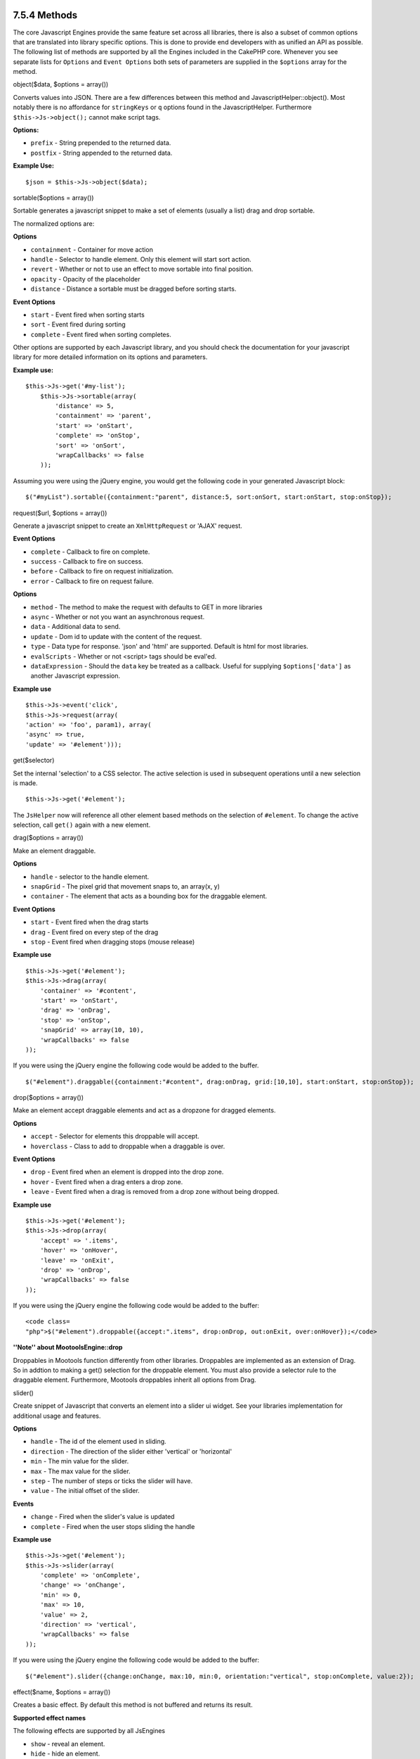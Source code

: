7.5.4 Methods
-------------

The core Javascript Engines provide the same feature set across all
libraries, there is also a subset of common options that are
translated into library specific options. This is done to provide
end developers with as unified an API as possible. The following
list of methods are supported by all the Engines included in the
CakePHP core. Whenever you see separate lists for ``Options`` and
``Event Options`` both sets of parameters are supplied in the
``$options`` array for the method.

object($data, $options = array())

Converts values into JSON. There are a few differences between this
method and JavascriptHelper::object(). Most notably there is no
affordance for ``stringKeys`` or ``q`` options found in the
JavascriptHelper. Furthermore ``$this->Js->object();`` cannot make
script tags.

**Options:**


-  ``prefix`` - String prepended to the returned data.
-  ``postfix`` - String appended to the returned data.

**Example Use:**

::

    $json = $this->Js->object($data);

sortable($options = array())

Sortable generates a javascript snippet to make a set of elements
(usually a list) drag and drop sortable.

The normalized options are:

**Options**


-  ``containment`` - Container for move action
-  ``handle`` - Selector to handle element. Only this element will
   start sort action.
-  ``revert`` - Whether or not to use an effect to move sortable
   into final position.
-  ``opacity`` - Opacity of the placeholder
-  ``distance`` - Distance a sortable must be dragged before
   sorting starts.

**Event Options**


-  ``start`` - Event fired when sorting starts
-  ``sort`` - Event fired during sorting
-  ``complete`` - Event fired when sorting completes.

Other options are supported by each Javascript library, and you
should check the documentation for your javascript library for more
detailed information on its options and parameters.

**Example use:**

::

    $this->Js->get('#my-list');
        $this->Js->sortable(array(
            'distance' => 5,
            'containment' => 'parent',
            'start' => 'onStart',
            'complete' => 'onStop',
            'sort' => 'onSort',
            'wrapCallbacks' => false
        ));

Assuming you were using the jQuery engine, you would get the
following code in your generated Javascript block:

::

    $("#myList").sortable({containment:"parent", distance:5, sort:onSort, start:onStart, stop:onStop});

request($url, $options = array())

Generate a javascript snippet to create an ``XmlHttpRequest`` or
'AJAX' request.

**Event Options**


-  ``complete`` - Callback to fire on complete.
-  ``success`` - Callback to fire on success.
-  ``before`` - Callback to fire on request initialization.
-  ``error`` - Callback to fire on request failure.

**Options**


-  ``method`` - The method to make the request with defaults to GET
   in more libraries
-  ``async`` - Whether or not you want an asynchronous request.
-  ``data`` - Additional data to send.
-  ``update`` - Dom id to update with the content of the request.
-  ``type`` - Data type for response. 'json' and 'html' are
   supported. Default is html for most libraries.
-  ``evalScripts`` - Whether or not <script> tags should be
   eval'ed.
-  ``dataExpression`` - Should the ``data`` key be treated as a
   callback. Useful for supplying ``$options['data']`` as another
   Javascript expression.

**Example use**

::

    $this->Js->event('click',
    $this->Js->request(array(
    'action' => 'foo', param1), array(
    'async' => true,
    'update' => '#element')));

get($selector)

Set the internal 'selection' to a CSS selector. The active
selection is used in subsequent operations until a new selection is
made.

::

    $this->Js->get('#element');

The ``JsHelper`` now will reference all other element based methods
on the selection of ``#element``. To change the active selection,
call ``get()`` again with a new element.

drag($options = array())

Make an element draggable.

**Options**


-  ``handle`` - selector to the handle element.
-  ``snapGrid`` - The pixel grid that movement snaps to, an
   array(x, y)
-  ``container`` - The element that acts as a bounding box for the
   draggable element.

**Event Options**


-  ``start`` - Event fired when the drag starts
-  ``drag`` - Event fired on every step of the drag
-  ``stop`` - Event fired when dragging stops (mouse release)

**Example use**

::

    $this->Js->get('#element');
    $this->Js->drag(array(
        'container' => '#content',
        'start' => 'onStart',
        'drag' => 'onDrag',
        'stop' => 'onStop',
        'snapGrid' => array(10, 10),
        'wrapCallbacks' => false
    ));

If you were using the jQuery engine the following code would be
added to the buffer.

::

    $("#element").draggable({containment:"#content", drag:onDrag, grid:[10,10], start:onStart, stop:onStop});

drop($options = array())

Make an element accept draggable elements and act as a dropzone for
dragged elements.

**Options**


-  ``accept`` - Selector for elements this droppable will accept.
-  ``hoverclass`` - Class to add to droppable when a draggable is
   over.

**Event Options**


-  ``drop`` - Event fired when an element is dropped into the drop
   zone.
-  ``hover`` - Event fired when a drag enters a drop zone.
-  ``leave`` - Event fired when a drag is removed from a drop zone
   without being dropped.

**Example use**

::

    $this->Js->get('#element');
    $this->Js->drop(array(
        'accept' => '.items',
        'hover' => 'onHover',
        'leave' => 'onExit',
        'drop' => 'onDrop',
        'wrapCallbacks' => false
    ));

If you were using the jQuery engine the following code would be
added to the buffer:

::

    <code class=
    "php">$("#element").droppable({accept:".items", drop:onDrop, out:onExit, over:onHover});</code>

**''Note'' about MootoolsEngine::drop**

Droppables in Mootools function differently from other libraries.
Droppables are implemented as an extension of Drag. So in addtion
to making a get() selection for the droppable element. You must
also provide a selector rule to the draggable element. Furthermore,
Mootools droppables inherit all options from Drag.

slider()

Create snippet of Javascript that converts an element into a slider
ui widget. See your libraries implementation for additional usage
and features.

**Options**


-  ``handle`` - The id of the element used in sliding.
-  ``direction`` - The direction of the slider either 'vertical' or
   'horizontal'
-  ``min`` - The min value for the slider.
-  ``max`` - The max value for the slider.
-  ``step`` - The number of steps or ticks the slider will have.
-  ``value`` - The initial offset of the slider.

**Events**


-  ``change`` - Fired when the slider's value is updated
-  ``complete`` - Fired when the user stops sliding the handle

**Example use**

::

    $this->Js->get('#element');
    $this->Js->slider(array(
        'complete' => 'onComplete',
        'change' => 'onChange',
        'min' => 0,
        'max' => 10,
        'value' => 2,
        'direction' => 'vertical',
        'wrapCallbacks' => false
    ));

If you were using the jQuery engine the following code would be
added to the buffer:

::

    $("#element").slider({change:onChange, max:10, min:0, orientation:"vertical", stop:onComplete, value:2});

effect($name, $options = array())

Creates a basic effect. By default this method is not buffered and
returns its result.

**Supported effect names**

The following effects are supported by all JsEngines


-  ``show`` - reveal an element.
-  ``hide`` - hide an element.
-  ``fadeIn`` - Fade in an element.
-  ``fadeOut`` - Fade out an element.
-  ``slideIn`` - Slide an element in.
-  ``slideOut`` - Slide an element out.

**Options**


-  ``speed`` - Speed at which the animation should occur. Accepted
   values are 'slow', 'fast'. Not all effects use the speed option.

**Example use**

If you were using the jQuery engine.

::

    $this->Js->get('#element');
    $result = $this->Js->effect('fadeIn');
    
    //$result contains $("#foo").fadeIn();

event($type, $content, $options = array())

Bind an event to the current selection. ``$type`` can be any of the
normal DOM events or a custom event type if your library supports
them. ``$content`` should contain the function body for the
callback. Callbacks will be wrapped with
``function (event) { ... }`` unless disabled with the
``$options``.

**Options**


-  ``wrap`` - Whether you want the callback wrapped in an anonymous
   function. (defaults to true)
-  ``stop`` - Whether you want the event to stopped. (defaults to
   true)

**Example use**

::

    $this->Js->get('#some-link');
    $this->Js->event('click', $this->Js->alert('hey you!'));

If you were using the jQuery library you would get the following
Javascript code.

::

    $('#some-link').bind('click', function (event) {
        alert('hey you!');
        return false;
    });

You can remove the ``return false;`` by passing setting the
``stop`` option to false.

::

    $this->Js->get('#some-link');
    $this->Js->event('click', $this->Js->alert('hey you!'), array('stop' => false));

If you were using the jQuery library you would the following
Javascript code would be added to the buffer. Note that the default
browser event is not cancelled.

::

    $('#some-link').bind('click', function (event) {
        alert('hey you!');
    });

domReady($callback)

Creates the special 'DOM ready' event. ``writeBuffer()``
automatically wraps the buffered scripts in a domReady method.

each($callback)

Create a snippet that iterates over the currently selected
elements, and inserts ``$callback``.

**Example**

::

    $this->Js->get('div.message');
    $this->Js->each('$(this).css({color: "red"});');

Using the jQuery engine would create the following Javascript

::

    $('div.message').each(function () { $(this).css({color: "red"});});

alert($message)

Create a javascript snippet containing an ``alert()`` snippet. By
default, ``alert`` does not buffer, and returns the script
snippet.

::

    $alert = $this->Js->alert('Hey there');

confirm($message)

Create a javascript snippet containing a ``confirm()`` snippet. By
default, ``confirm`` does not buffer, and returns the script
snippet.

::

    $alert = $this->Js->confirm('Are you sure?');

prompt($message, $default)

Create a javascript snippet containing a ``prompt()`` snippet. By
default, ``prompt`` does not buffer, and returns the script
snippet.

::

    $prompt = $this->Js->prompt('What is your favorite color?', 'blue');

submit()

Create a submit input button that enables ``XmlHttpRequest``
submitted forms. Options can include
both those for FormHelper::submit() and JsBaseEngine::request(),
JsBaseEngine::event();

Forms submitting with this method, cannot send files. Files do not
transfer over ``XmlHttpRequest``
and require an iframe, or other more specialized setups that are
beyond the scope of this helper.

**Options**


-  ``confirm`` - Confirm message displayed before sending the
   request. Using confirm, does not replace any ``before`` callback
   methods in the generated XmlHttpRequest.
-  ``buffer`` - Disable the buffering and return a script tag in
   addition to the link.
-  ``wrapCallbacks`` - Set to false to disable automatic callback
   wrapping.

**Example use**

::

    echo $this->Js->submit('Save', array('update' => '#content'));

Will create a submit button with an attached onclick event. The
click event will be buffered by default.

::

    echo $this->Js->submit('Save', array('update' => '#content', 'div' => false, 'type' => 'json', 'async' => false));

Shows how you can combine options that both
``FormHelper::submit()`` and ``Js::request()`` when using submit.

link($title, $url = null, $options = array())

Create an html anchor element that has a click event bound to it.
Options can include both those for HtmlHelper::link() and
JsBaseEngine::request(), JsBaseEngine::event(); ``$htmlAttributes``
is used to specify additional options that are supposed to be
appended to the generated anchor element. If an option is not part
of the standard attributes or ``$htmlAttributes`` it will be passed
to ``request()`` as an option. If an id is not supplied, a randomly
generated one will be created for each link generated.

**Options**


-  ``confirm`` - Generate a confirm() dialog before sending the
   event.
-  ``id`` - use a custom id.
-  ``htmlAttributes`` - additional non-standard htmlAttributes.
   Standard attributes are class, id, rel, title, escape, onblur and
   onfocus.
-  ``buffer`` - Disable the buffering and return a script tag in
   addition to the link.

**Example use**

::

    echo $this->Js->link('Page 2', array('page' => 2), array('update' => '#content'));

Will create a link pointing to ``/page:2`` and updating #content
with the response.

You can use the ``htmlAttributes`` option to add in additional
custom attributes.

::

    echo $this->Js->link('Page 2', array('page' => 2), array(
        'update' =&gt; '#content',
        'htmlAttributes' =&gt; array('other' =&gt; 'value')
    ));
    
    
    //Creates the following html
    <a href="/posts/index/page:2" other="value">Page 2</a>

serializeForm($options = array())

Serialize the form attached to $selector. Pass ``true`` for $isForm
if the current selection is a form element. Converts the form or
the form element attached to the current selection into a
string/json object (depending on the library implementation) for
use with XHR operations.

**Options**


-  ``isForm`` - is the current selection a form, or an input?
   (defaults to false)
-  ``inline`` - is the rendered statement going to be used inside
   another JS statement? (defaults to false)

Setting inline == false allows you to remove the trailing ``;``.
This is useful when you need to serialize a form element as part of
another Javascript operation, or use the serialize method in an
Object literal.

redirect($url)

Redirect the page to ``$url`` using ``window.location``.

value($value)

Converts a PHP-native variable of any type to a JSON-equivalent
representation. Escapes any string values into JSON compatible
strings. UTF-8 characters will be escaped.

7.5.4 Methods
-------------

The core Javascript Engines provide the same feature set across all
libraries, there is also a subset of common options that are
translated into library specific options. This is done to provide
end developers with as unified an API as possible. The following
list of methods are supported by all the Engines included in the
CakePHP core. Whenever you see separate lists for ``Options`` and
``Event Options`` both sets of parameters are supplied in the
``$options`` array for the method.

object($data, $options = array())

Converts values into JSON. There are a few differences between this
method and JavascriptHelper::object(). Most notably there is no
affordance for ``stringKeys`` or ``q`` options found in the
JavascriptHelper. Furthermore ``$this->Js->object();`` cannot make
script tags.

**Options:**


-  ``prefix`` - String prepended to the returned data.
-  ``postfix`` - String appended to the returned data.

**Example Use:**

::

    $json = $this->Js->object($data);

sortable($options = array())

Sortable generates a javascript snippet to make a set of elements
(usually a list) drag and drop sortable.

The normalized options are:

**Options**


-  ``containment`` - Container for move action
-  ``handle`` - Selector to handle element. Only this element will
   start sort action.
-  ``revert`` - Whether or not to use an effect to move sortable
   into final position.
-  ``opacity`` - Opacity of the placeholder
-  ``distance`` - Distance a sortable must be dragged before
   sorting starts.

**Event Options**


-  ``start`` - Event fired when sorting starts
-  ``sort`` - Event fired during sorting
-  ``complete`` - Event fired when sorting completes.

Other options are supported by each Javascript library, and you
should check the documentation for your javascript library for more
detailed information on its options and parameters.

**Example use:**

::

    $this->Js->get('#my-list');
        $this->Js->sortable(array(
            'distance' => 5,
            'containment' => 'parent',
            'start' => 'onStart',
            'complete' => 'onStop',
            'sort' => 'onSort',
            'wrapCallbacks' => false
        ));

Assuming you were using the jQuery engine, you would get the
following code in your generated Javascript block:

::

    $("#myList").sortable({containment:"parent", distance:5, sort:onSort, start:onStart, stop:onStop});

request($url, $options = array())

Generate a javascript snippet to create an ``XmlHttpRequest`` or
'AJAX' request.

**Event Options**


-  ``complete`` - Callback to fire on complete.
-  ``success`` - Callback to fire on success.
-  ``before`` - Callback to fire on request initialization.
-  ``error`` - Callback to fire on request failure.

**Options**


-  ``method`` - The method to make the request with defaults to GET
   in more libraries
-  ``async`` - Whether or not you want an asynchronous request.
-  ``data`` - Additional data to send.
-  ``update`` - Dom id to update with the content of the request.
-  ``type`` - Data type for response. 'json' and 'html' are
   supported. Default is html for most libraries.
-  ``evalScripts`` - Whether or not <script> tags should be
   eval'ed.
-  ``dataExpression`` - Should the ``data`` key be treated as a
   callback. Useful for supplying ``$options['data']`` as another
   Javascript expression.

**Example use**

::

    $this->Js->event('click',
    $this->Js->request(array(
    'action' => 'foo', param1), array(
    'async' => true,
    'update' => '#element')));

get($selector)

Set the internal 'selection' to a CSS selector. The active
selection is used in subsequent operations until a new selection is
made.

::

    $this->Js->get('#element');

The ``JsHelper`` now will reference all other element based methods
on the selection of ``#element``. To change the active selection,
call ``get()`` again with a new element.

drag($options = array())

Make an element draggable.

**Options**


-  ``handle`` - selector to the handle element.
-  ``snapGrid`` - The pixel grid that movement snaps to, an
   array(x, y)
-  ``container`` - The element that acts as a bounding box for the
   draggable element.

**Event Options**


-  ``start`` - Event fired when the drag starts
-  ``drag`` - Event fired on every step of the drag
-  ``stop`` - Event fired when dragging stops (mouse release)

**Example use**

::

    $this->Js->get('#element');
    $this->Js->drag(array(
        'container' => '#content',
        'start' => 'onStart',
        'drag' => 'onDrag',
        'stop' => 'onStop',
        'snapGrid' => array(10, 10),
        'wrapCallbacks' => false
    ));

If you were using the jQuery engine the following code would be
added to the buffer.

::

    $("#element").draggable({containment:"#content", drag:onDrag, grid:[10,10], start:onStart, stop:onStop});

drop($options = array())

Make an element accept draggable elements and act as a dropzone for
dragged elements.

**Options**


-  ``accept`` - Selector for elements this droppable will accept.
-  ``hoverclass`` - Class to add to droppable when a draggable is
   over.

**Event Options**


-  ``drop`` - Event fired when an element is dropped into the drop
   zone.
-  ``hover`` - Event fired when a drag enters a drop zone.
-  ``leave`` - Event fired when a drag is removed from a drop zone
   without being dropped.

**Example use**

::

    $this->Js->get('#element');
    $this->Js->drop(array(
        'accept' => '.items',
        'hover' => 'onHover',
        'leave' => 'onExit',
        'drop' => 'onDrop',
        'wrapCallbacks' => false
    ));

If you were using the jQuery engine the following code would be
added to the buffer:

::

    <code class=
    "php">$("#element").droppable({accept:".items", drop:onDrop, out:onExit, over:onHover});</code>

**''Note'' about MootoolsEngine::drop**

Droppables in Mootools function differently from other libraries.
Droppables are implemented as an extension of Drag. So in addtion
to making a get() selection for the droppable element. You must
also provide a selector rule to the draggable element. Furthermore,
Mootools droppables inherit all options from Drag.

slider()

Create snippet of Javascript that converts an element into a slider
ui widget. See your libraries implementation for additional usage
and features.

**Options**


-  ``handle`` - The id of the element used in sliding.
-  ``direction`` - The direction of the slider either 'vertical' or
   'horizontal'
-  ``min`` - The min value for the slider.
-  ``max`` - The max value for the slider.
-  ``step`` - The number of steps or ticks the slider will have.
-  ``value`` - The initial offset of the slider.

**Events**


-  ``change`` - Fired when the slider's value is updated
-  ``complete`` - Fired when the user stops sliding the handle

**Example use**

::

    $this->Js->get('#element');
    $this->Js->slider(array(
        'complete' => 'onComplete',
        'change' => 'onChange',
        'min' => 0,
        'max' => 10,
        'value' => 2,
        'direction' => 'vertical',
        'wrapCallbacks' => false
    ));

If you were using the jQuery engine the following code would be
added to the buffer:

::

    $("#element").slider({change:onChange, max:10, min:0, orientation:"vertical", stop:onComplete, value:2});

effect($name, $options = array())

Creates a basic effect. By default this method is not buffered and
returns its result.

**Supported effect names**

The following effects are supported by all JsEngines


-  ``show`` - reveal an element.
-  ``hide`` - hide an element.
-  ``fadeIn`` - Fade in an element.
-  ``fadeOut`` - Fade out an element.
-  ``slideIn`` - Slide an element in.
-  ``slideOut`` - Slide an element out.

**Options**


-  ``speed`` - Speed at which the animation should occur. Accepted
   values are 'slow', 'fast'. Not all effects use the speed option.

**Example use**

If you were using the jQuery engine.

::

    $this->Js->get('#element');
    $result = $this->Js->effect('fadeIn');
    
    //$result contains $("#foo").fadeIn();

event($type, $content, $options = array())

Bind an event to the current selection. ``$type`` can be any of the
normal DOM events or a custom event type if your library supports
them. ``$content`` should contain the function body for the
callback. Callbacks will be wrapped with
``function (event) { ... }`` unless disabled with the
``$options``.

**Options**


-  ``wrap`` - Whether you want the callback wrapped in an anonymous
   function. (defaults to true)
-  ``stop`` - Whether you want the event to stopped. (defaults to
   true)

**Example use**

::

    $this->Js->get('#some-link');
    $this->Js->event('click', $this->Js->alert('hey you!'));

If you were using the jQuery library you would get the following
Javascript code.

::

    $('#some-link').bind('click', function (event) {
        alert('hey you!');
        return false;
    });

You can remove the ``return false;`` by passing setting the
``stop`` option to false.

::

    $this->Js->get('#some-link');
    $this->Js->event('click', $this->Js->alert('hey you!'), array('stop' => false));

If you were using the jQuery library you would the following
Javascript code would be added to the buffer. Note that the default
browser event is not cancelled.

::

    $('#some-link').bind('click', function (event) {
        alert('hey you!');
    });

domReady($callback)

Creates the special 'DOM ready' event. ``writeBuffer()``
automatically wraps the buffered scripts in a domReady method.

each($callback)

Create a snippet that iterates over the currently selected
elements, and inserts ``$callback``.

**Example**

::

    $this->Js->get('div.message');
    $this->Js->each('$(this).css({color: "red"});');

Using the jQuery engine would create the following Javascript

::

    $('div.message').each(function () { $(this).css({color: "red"});});

alert($message)

Create a javascript snippet containing an ``alert()`` snippet. By
default, ``alert`` does not buffer, and returns the script
snippet.

::

    $alert = $this->Js->alert('Hey there');

confirm($message)

Create a javascript snippet containing a ``confirm()`` snippet. By
default, ``confirm`` does not buffer, and returns the script
snippet.

::

    $alert = $this->Js->confirm('Are you sure?');

prompt($message, $default)

Create a javascript snippet containing a ``prompt()`` snippet. By
default, ``prompt`` does not buffer, and returns the script
snippet.

::

    $prompt = $this->Js->prompt('What is your favorite color?', 'blue');

submit()

Create a submit input button that enables ``XmlHttpRequest``
submitted forms. Options can include
both those for FormHelper::submit() and JsBaseEngine::request(),
JsBaseEngine::event();

Forms submitting with this method, cannot send files. Files do not
transfer over ``XmlHttpRequest``
and require an iframe, or other more specialized setups that are
beyond the scope of this helper.

**Options**


-  ``confirm`` - Confirm message displayed before sending the
   request. Using confirm, does not replace any ``before`` callback
   methods in the generated XmlHttpRequest.
-  ``buffer`` - Disable the buffering and return a script tag in
   addition to the link.
-  ``wrapCallbacks`` - Set to false to disable automatic callback
   wrapping.

**Example use**

::

    echo $this->Js->submit('Save', array('update' => '#content'));

Will create a submit button with an attached onclick event. The
click event will be buffered by default.

::

    echo $this->Js->submit('Save', array('update' => '#content', 'div' => false, 'type' => 'json', 'async' => false));

Shows how you can combine options that both
``FormHelper::submit()`` and ``Js::request()`` when using submit.

link($title, $url = null, $options = array())

Create an html anchor element that has a click event bound to it.
Options can include both those for HtmlHelper::link() and
JsBaseEngine::request(), JsBaseEngine::event(); ``$htmlAttributes``
is used to specify additional options that are supposed to be
appended to the generated anchor element. If an option is not part
of the standard attributes or ``$htmlAttributes`` it will be passed
to ``request()`` as an option. If an id is not supplied, a randomly
generated one will be created for each link generated.

**Options**


-  ``confirm`` - Generate a confirm() dialog before sending the
   event.
-  ``id`` - use a custom id.
-  ``htmlAttributes`` - additional non-standard htmlAttributes.
   Standard attributes are class, id, rel, title, escape, onblur and
   onfocus.
-  ``buffer`` - Disable the buffering and return a script tag in
   addition to the link.

**Example use**

::

    echo $this->Js->link('Page 2', array('page' => 2), array('update' => '#content'));

Will create a link pointing to ``/page:2`` and updating #content
with the response.

You can use the ``htmlAttributes`` option to add in additional
custom attributes.

::

    echo $this->Js->link('Page 2', array('page' => 2), array(
        'update' =&gt; '#content',
        'htmlAttributes' =&gt; array('other' =&gt; 'value')
    ));
    
    
    //Creates the following html
    <a href="/posts/index/page:2" other="value">Page 2</a>

serializeForm($options = array())

Serialize the form attached to $selector. Pass ``true`` for $isForm
if the current selection is a form element. Converts the form or
the form element attached to the current selection into a
string/json object (depending on the library implementation) for
use with XHR operations.

**Options**


-  ``isForm`` - is the current selection a form, or an input?
   (defaults to false)
-  ``inline`` - is the rendered statement going to be used inside
   another JS statement? (defaults to false)

Setting inline == false allows you to remove the trailing ``;``.
This is useful when you need to serialize a form element as part of
another Javascript operation, or use the serialize method in an
Object literal.

redirect($url)

Redirect the page to ``$url`` using ``window.location``.

value($value)

Converts a PHP-native variable of any type to a JSON-equivalent
representation. Escapes any string values into JSON compatible
strings. UTF-8 characters will be escaped.
